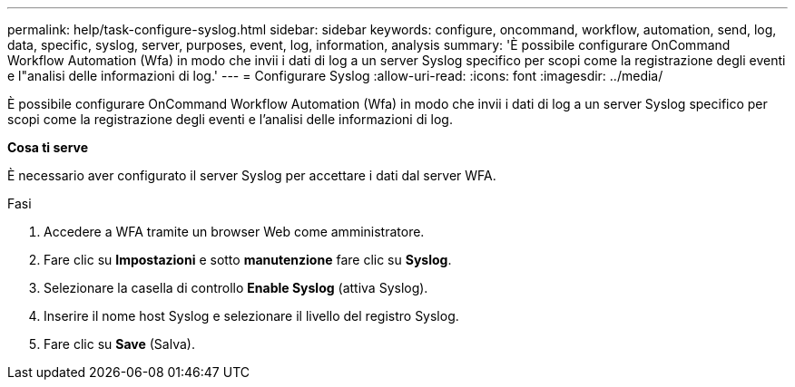 ---
permalink: help/task-configure-syslog.html 
sidebar: sidebar 
keywords: configure, oncommand, workflow, automation, send, log, data, specific, syslog, server, purposes, event, log, information, analysis 
summary: 'È possibile configurare OnCommand Workflow Automation (Wfa) in modo che invii i dati di log a un server Syslog specifico per scopi come la registrazione degli eventi e l"analisi delle informazioni di log.' 
---
= Configurare Syslog
:allow-uri-read: 
:icons: font
:imagesdir: ../media/


[role="lead"]
È possibile configurare OnCommand Workflow Automation (Wfa) in modo che invii i dati di log a un server Syslog specifico per scopi come la registrazione degli eventi e l'analisi delle informazioni di log.

*Cosa ti serve*

È necessario aver configurato il server Syslog per accettare i dati dal server WFA.

.Fasi
. Accedere a WFA tramite un browser Web come amministratore.
. Fare clic su *Impostazioni* e sotto *manutenzione* fare clic su *Syslog*.
. Selezionare la casella di controllo *Enable Syslog* (attiva Syslog).
. Inserire il nome host Syslog e selezionare il livello del registro Syslog.
. Fare clic su *Save* (Salva).

